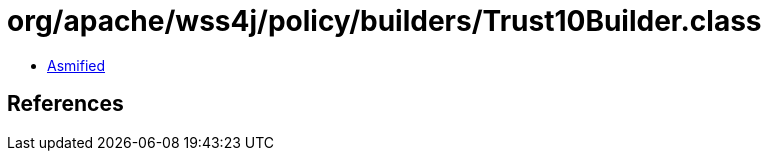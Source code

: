 = org/apache/wss4j/policy/builders/Trust10Builder.class

 - link:Trust10Builder-asmified.java[Asmified]

== References

